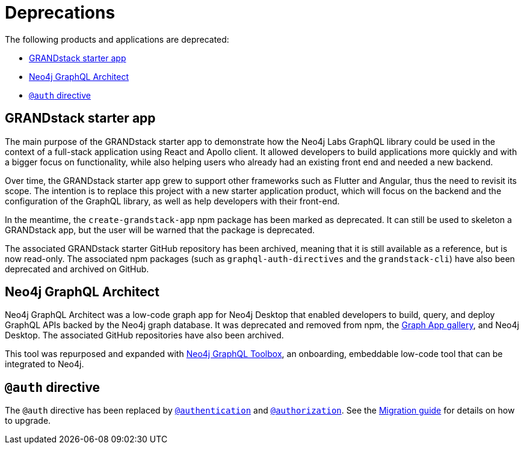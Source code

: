 [[Deprecations]]
= Deprecations

The following products and applications are deprecated:

- xref:deprecations.adoc#_grandstack_starter_app[GRANDstack starter app]
- xref:deprecations.adoc#_neo4j_graphql_architect[Neo4j GraphQL Architect]
- xref:deprecations.adoc#_auth_directive[`@auth` directive]

== GRANDstack starter app

The main purpose of the GRANDstack starter app to demonstrate how the Neo4j Labs GraphQL library could be used in the context of a full-stack application using React and Apollo client.
It allowed developers to build applications more quickly and with a bigger focus on functionality, while also helping users who already had an existing front end and needed a new backend.

Over time, the GRANDstack starter app grew to support other frameworks such as Flutter and Angular, thus the need to revisit its scope.
The intention is to replace this project with a new starter application product, which will focus on the backend and the configuration of the GraphQL library, as well as help developers with their front-end.

In the meantime, the `create-grandstack-app` npm package has been marked as deprecated.
It can still be used to skeleton a GRANDstack app, but the user will be warned that the package is deprecated.

The associated GRANDstack starter GitHub repository has been archived, meaning that it is still available as a reference, but is now read-only.
The associated npm packages (such as `graphql-auth-directives` and the `grandstack-cli`) have also been deprecated and archived on GitHub. 


== Neo4j GraphQL Architect

Neo4j GraphQL Architect was a low-code graph app for Neo4j Desktop that enabled developers to build, query, and deploy GraphQL APIs backed by the Neo4j graph database.
It was deprecated and removed from npm, the https://install.graphapp.io/[Graph App gallery], and Neo4j Desktop.
The associated GitHub repositories have also been archived.

This tool was repurposed and expanded with xref:getting-started/toolbox.adoc[Neo4j GraphQL Toolbox], an onboarding, embeddable low-code tool that can be integrated to Neo4j.

== `@auth` directive

The `@auth` directive has been replaced by xref:authentication-and-authorization/authentication.adoc[`@authentication`] and xref:authentication-and-authorization/authorization.adoc[`@authorization`]. 
See the xref::migration/v4-migration/authorization.adoc[Migration guide] for details on how to upgrade.
